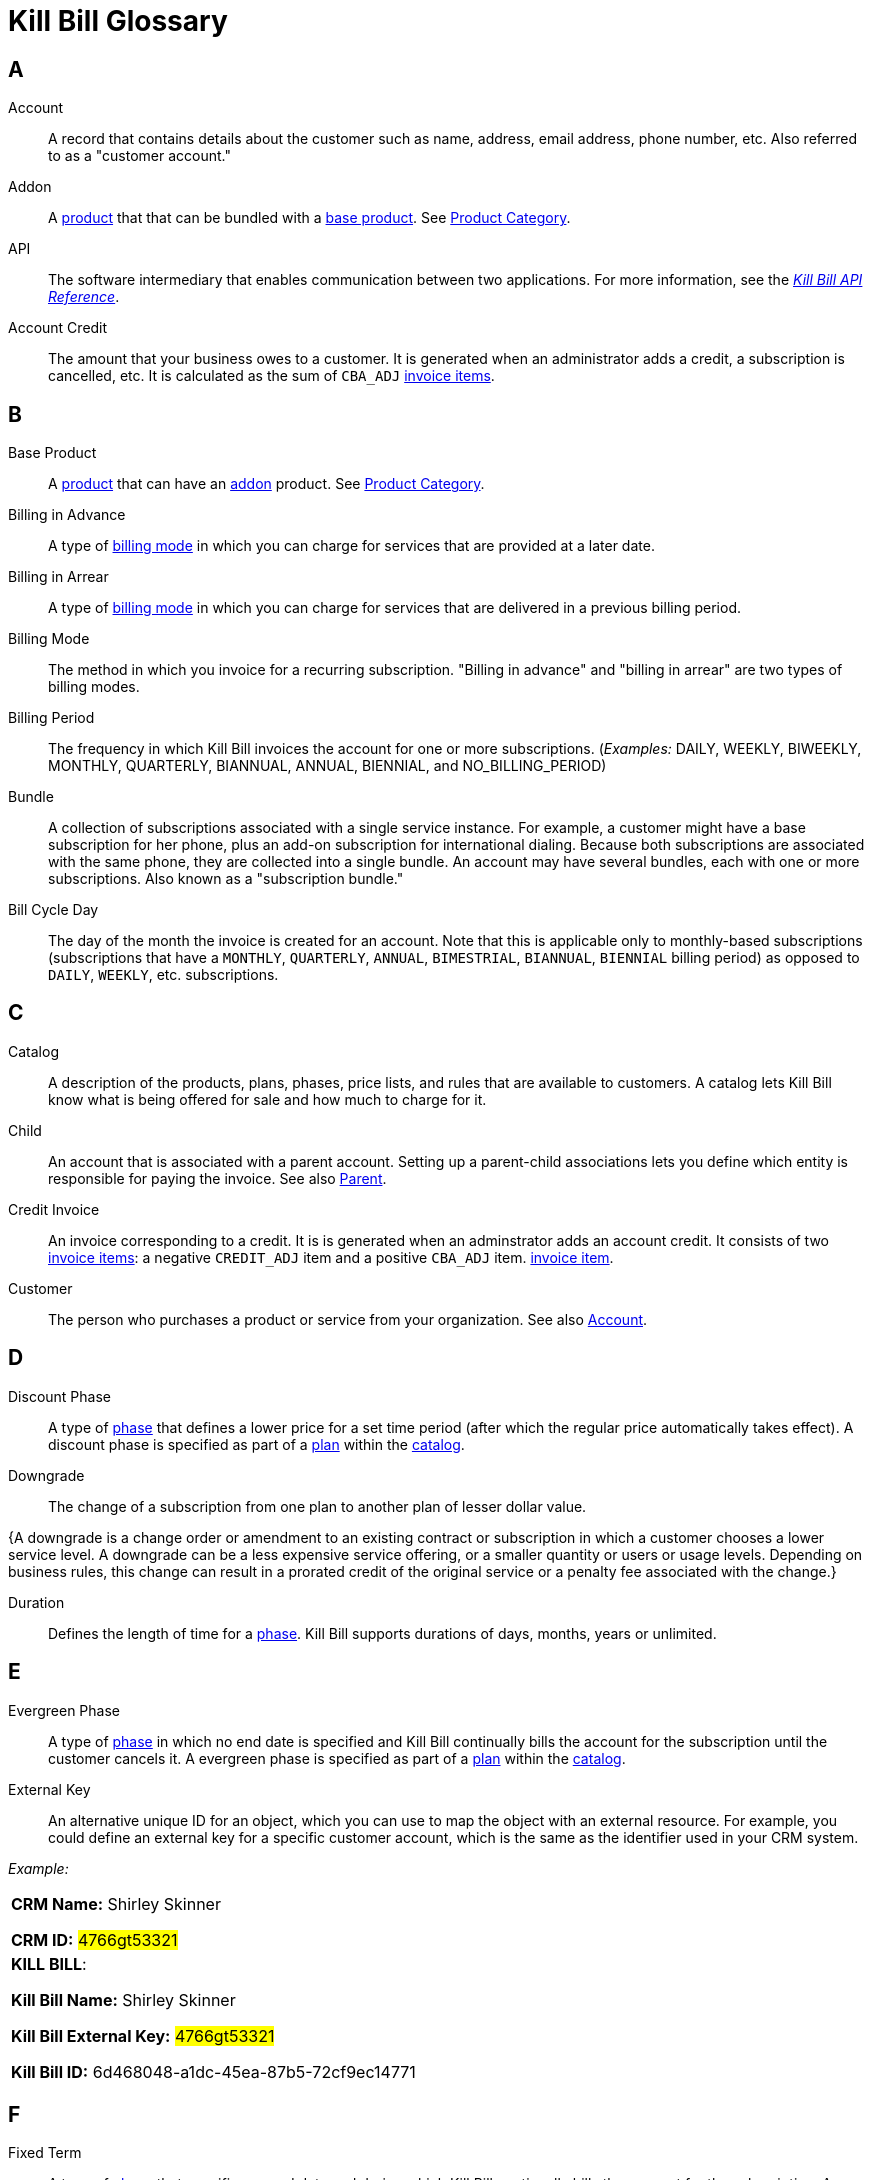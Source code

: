 [glossary]
= Kill Bill Glossary

//https://docs.asciidoctor.org/asciidoc/latest/sections/glossary/
//https://discuss.asciidoctor.org/How-to-link-the-glossary-td4784.html

[glossary]
== A

[[account]]
Account:: A record that contains details about the customer such as name, address, email address, phone number, etc. Also referred to as a "customer account."

[[addon]]
Addon:: A <<product, product>> that that can be bundled with a <<base_product, base product>>. See <<product_category, Product Category>>.

API:: The software intermediary that enables communication between two applications. For more information, see the https://killbill.github.io/slate/[_Kill Bill API Reference_].

//Account Balance:: TODO

Account Credit:: The amount that your business owes to a customer. It is generated when an administrator adds a credit, a subscription is cancelled, etc. It is calculated as the sum of `CBA_ADJ` <<Invoice_Item, invoice items>>.


== B

[[base_product]]
Base Product:: A <<product, product>> that can have an <<addon,addon>> product. See <<product_category, Product Category>>.

Billing in Advance:: A type of https://docs.killbill.io/latest/catalog-examples.html#_billing_modes[billing mode] in which you can charge for services that are provided at a later date.

Billing in Arrear:: A type of https://docs.killbill.io/latest/catalog-examples.html#_billing_modes[billing mode] in which you can charge for services that are delivered in a previous billing period.

Billing Mode:: The method in which you invoice for a recurring subscription. "Billing in advance" and "billing in arrear" are two types of billing modes.

Billing Period:: The frequency in which Kill Bill invoices the account for one or more subscriptions. (_Examples:_ DAILY, WEEKLY, BIWEEKLY, MONTHLY, QUARTERLY, BIANNUAL, ANNUAL, BIENNIAL, and NO_BILLING_PERIOD)

[[bundle]]
Bundle:: A collection of subscriptions associated with a single service instance. For example, a customer might have a base subscription for her phone, plus an add-on subscription for international dialing. Because both subscriptions are associated with the same phone, they are collected into a single bundle. An account may have several bundles, each with one or more subscriptions. Also known as a "subscription bundle."

Bill Cycle Day:: The day of the month the invoice is created for an account. Note that this is applicable only to monthly-based subscriptions (subscriptions that have a `MONTHLY`, `QUARTERLY`, `ANNUAL`, `BIMESTRIAL`, `BIANNUAL`, `BIENNIAL` billing period) as opposed to `DAILY`, `WEEKLY`, etc. subscriptions.

== C

[[catalog]]
Catalog:: A description of the products, plans, phases, price lists, and rules that are available to customers. A catalog lets Kill Bill know what is being offered for sale and how much to charge for it.

[[child]]
Child:: An account that is associated with a parent account. Setting up a parent-child associations lets you define which entity is responsible for paying the invoice. See also <<parent, Parent>>.

[[credit_invoice]]
Credit Invoice:: An invoice corresponding to a credit. It is is generated when an adminstrator adds an account credit. It consists of two <<Invoice_Item, invoice items>>: a negative `CREDIT_ADJ` item and a positive `CBA_ADJ` item. <<Invoice_Item, invoice item>>. 


Customer:: The person who purchases a product or service from your organization. See also <<account, Account>>.

== D

Discount Phase:: A type of <<phase,phase>> that defines a lower price for a set time period (after which the regular price automatically takes effect). A discount phase is specified as part of a <<plan,plan>> within the <<catalog,catalog>>.

Downgrade:: The change of a subscription from one plan to another plan of lesser dollar value.

{A downgrade is a change order or amendment to an existing contract or subscription in which a customer chooses a lower service level. A downgrade can be a less expensive service offering, or a smaller quantity or users or usage levels. Depending on business rules, this change can result in a prorated credit of the original service or a penalty fee associated with the change.}

//Dunning
//{The process of handling failed payments and declined credit cards to recover lost revenue.}

Duration:: Defines the length of time for a <<phase,phase>>. Kill Bill supports durations of days, months, years or unlimited.

== E

Evergreen Phase:: A type of <<phase,phase>> in which no end date is specified and Kill Bill continually bills the account for the subscription until the customer cancels it. A evergreen phase is specified as part of a <<plan,plan>> within the <<catalog,catalog>>.

External Key:: An alternative unique ID for an object, which you can use to map the object with an external resource. For example, you could define an external key for a specific customer account, which is the same as the identifier  used in your CRM system.

//External Payment

_Example:_

[cols="1"]
|===

| *CRM Name:* Shirley Skinner

*CRM ID:* #4766gt53321#

| *KILL BILL*:

*Kill Bill Name:* Shirley Skinner

*Kill Bill External Key:* #4766gt53321#

*Kill Bill ID:* 6d468048-a1dc-45ea-87b5-72cf9ec14771

|===

== F

Fixed Term:: A type of <<phase,phase>> that specifies an end date and during which Kill Bill continually bills the account for the subscription. A fixed term phase is specified as part of a <<plan,plan>> within the <<catalog,catalog>>.

== G

== H

== I

[[invoice]]
Invoice:: An invoice is a bill provided to a customer for charges that are payable on the customer's account. A single invoice consolidates charges for all subscriptions held by that customer for a specified time period. Invoices may be set to be paid automatically, or may be paid manually by the customer. An invoice consists of one or more <<invoice_item,invoice items>>.

[[invoice_amount]]
Invoice Amount:: The amount that a customer is charged as part of an invoice. Also known as "Invoice Total",  "Total",  "Charged Amount" or simply "Amount". At a high level, it is calculated by adding the amounts on all the chargeable <<invoice_item,invoice items>> associated with an invoice. See https://docs.killbill.io/latest/invoice_examples.html#_charged_amount[charged amount] for more information.

[[invoice_balance]]
Invoice Balance:: The amount that the customer owes as part of an invoice. It is positive if the customer owes something or zero otherwise. At a high level,  it is calculated by subtracting the paid amount from the <<invoice_amount, invoice amount>>. See https://docs.killbill.io/latest/invoice_examples.html#_invoice_balance[invoice balance] for more information.

[[invoice_item]]
Invoice Item:: Represents a single item charged on an <<invoice,invoice>>. Given an active <<subscription,subscription>>, one could see multiple items for that subscription on a single invoice, including recurring items, usage items, fixed price items, etc. There can also be items for different subscriptions on the same invoice, as well as items that are unrelated to subscriptions, such as adjustments and taxes.

[[invoice_item_type]]
Invoice Item Type:: Specifies the type of <<invoice_item,invoice item>> which can be one of `EXTERNAL_CHARGE`, `FIXED`, `RECURRING`, `REPAIR_ADJ`, `CBA_ADJ`, `ITEM_ADJ`, `USAGE`, `TAX`, `PARENT_SUMMARY`. Refer to the
https://docs.killbill.io/latest/userguide_subscription.html#components-invoicing[_Subscription Billing_] document for more information.

Invoice Original Amount Charged:: The amount that the customer is charged as part of an invoice at the time of invoice creation. At a high level, it is calculated by adding the amounts on all the chargeable <<invoice_item,invoice items>> associated with an invoice at the time of invoice creation.

[[invoice_payment]]
Invoice Payment:: <<payment,Payment>> made against a specific invoice. By default, Kill Bill attempts to make a payment against an invoice using the account's default <<payment_method, payment method>>.

[[invoice_refund]]
Invoice Refund:: Refund amount associated with an <<invoice_payment,invoice payment>>. Kill Bill allows issuing a full or partial refund against an invoice payment.

Invoice Status:: The current state of an invoice, which can be in a `DRAFT`, `COMMITTED` or `VOID` state.

//Invoice Adjustment::


== J

== K

[[kaui]]
Kaui:: An acronym for Kill (Bill) Admin User Interface, this browser-based application lets back office staff (in Finance, Marketing, Development, etc.) perform Kill Bill-related tasks, such as creating customer accounts, subscriptions, adding plugins, and so forth.

Kill Bill Administrator (or Kill Bill Admin):: The person responsible for installing or configuring Kill Bill.

== L

== M

== N

== O

== P

[[parent]]
Parent:: An account that contains one or more child accounts. Setting up a parent-child associations lets you define which entity is responsible for paying the invoice. See also <<child, Child>>.

[[payment]]
Payment::  A Payment in Kill Bill is an amount paid or payable on a specific <<account,account>> due to an <<invoice,invoice>> or independent of any invoice. A payment may be associated with a series of <<payment_transaction,payment transactions>>.

[[payment_attempt]]
Payment Attempt:: A Payment Attempt is an attempt to perform a <<payment_transaction,payment transaction>>. A payment attempt may succeed or fail, and a payment transaction may have more than one payment attempt.

[[payment_method]]
Payment Method:: A Kill Bill record that represents an abstraction corresponding to a payment scheme like a credit card, debit card, or PayPal. An <<account,account>> can have multiple payment methods corresponding to different payment gateways. For example, an account can have a credit card payment method as well as a PayPal payment method. Each account also has a *default* payment method associated with it. When the account needs to be charged for recurring payments, the system uses the default payment method.

[[payment_transaction]]
Payment Transaction:: A payment transaction represents a payment operation such as authorization, charge back, refund, etc. A payment transaction takes place using a <<payment_method,payment method>>. The transaction is processed by a plugin, which provides access to the appropriate payment gateway. The payment gateway processes the transaction, using the payment method provided in the request.


//PCI Compliance
//{ PC​I DSS (payment card industry data security standard)}
//{The payment card industry data security standard (PCI DSS) is a set of requirements designed to ensure that all companies that process, store, or transmit credit card information maintain a secure environment. Zuora has compliance in accordance with PCI Service Provider Level1 (PCI DSS SP L1) v1.2. Zuora is listed on the VISA website as an approved provider.}

[[permissions]]
Permissions:: In Kill Bill, a defined action that can be performed in a system (for example, `TAG_CAN_ADD` OR `ACCOUNT_CAN_CREATE`). You can assign one or more permissions to a <<user_role,role>>, which can then be associated with a user. The user can only perform the permissions associated with that role.

For more information, see the Kill Bill https://github.com/killbill/killbill-api/blob/master/src/main/java/org/killbill/billing/security/Permission.java[list of user permissions].

[[phase]]
Phase:: The time periods within a plan. Kill Bill phases can be any of the following types: `TRIAL`, `DISCOUNT`, `FIXEDTERM`, or `EVERGREEN`. Note that a plan has at least one phase (i.e., a plan cannot be "empty" of phases.) A phase is also referred to as a "plan phase." See <<plan, Plan>> below.

[[plan]]
Plan:: Details for the terms of the <<subscription,subscription>> contract. In particular, plans define how much a customer pays for a product and how often they pay it (_Example:_ A Standard product at $100 per month). A plan consists of at least one phase and can have multiple phases (_Example:_ A discount phase followed by a regular price phase).

[[plugin]]
Plugin:: A piece of code written on top of the Kill Bill platform that interacts with the system. It can be called from the Kill Bill platform through plugin APIs or can make API calls to Kill Bill. It can also receive notifications from the Kill Bill platform. See https://docs.killbill.io/latest/plugin_introduction.html[Plugin Introduction].

Price List:: One or more plans that have discount/special pricing. Price lists are defined in the <<catalog,catalog>>.
Along with price lists, you define <<rules,catalog rules>> that specify which price list to use if a customer changes plans.

//Pricing Tiers
//Also known as "tiered pricing" or "price tiers."
//{A common subscription and usage charge model where pricing changes are based on the incremental number of units that are purchased. For example, 1-5 users are charged full price and 5-10 users receive discounted pricing. A customer purchases 7 units. Units 6 and 7 are discounted, and the first 5 units are charged at the full price.}

[[product]]
Product:: A product or service that the customer can purchase (or rent/lease). A product can be associated with multiple <<plan,plans>>, each plan specifying different ways the product can be purchased (e.g., a monthly plan and an annual plan).

[[product_category]]
Product Category:: A type of product. Possible values are <<addon, ADDON>>, <<base_product, BASE>>, and <<standalone_product, STANDALONE>>.

//Proration
//{Adjusting a customer's bill amount to reflect any plan changes made in the middle of a billing cycle.}

== Q

== R

//Refund
//{A refund returns money to a customer - as opposed to a credit, which creates a customer credit balance that may be applied to reduce the amount owed to you. For instance, refunds are used when a customer cancels service and is no longer your customer. Refunds can also represent processed payments that are reversed, such as a chargeback or a direct debit payment reversal.}

[[rules]]
Rules:: The rules that determine how Kill Bill should behave when a plan is created, cancelled or changed. Also known as "catalog rules."

== S

[[subscription]]
Subscription:: A contract between your organization and a customer to purchase a particular product/service with particular terms. Kill Bill associates a subscription with a <<plan,plan>>, an <<account,account>>, and a start date.

Subscription Bundle:: See <<bundle>>.

[[standalone_product]]
Standalone Product:: A <<product, product>> that cannot have any <<addon,addon>> products. See <<product_category, Product Category>>. A <<bundle, subscription bundle>> can include multiple standalone <<subscription, subscriptions>>. This is as opposed to a subscription bundle with a <<base_product, base product>> which can have only one base subscription and zero or more addon subscriptions within the same bundle.

== T

Tag:: A property that can be added to objects (such as accounts, bundles or subscriptions). There are two kinds of Tags: system tags and user tags.

** System tags can impact the behavior of the system. Examples include `AUTO_PAY_OFF` or `AUTO_BILLING_OFF`.

** User Tags are informational only, and can be created through <<kaui, Kaui>>, the Kill Bill admin UI. User tags can be used to identify collections of accounts, subscriptions, or bundles so that they can easily be found or reported on later.

Tenant:: The division or organization that is using Kill Bill as a group of users. Note that an organization can have more than one tenant, as Kill Bill supports multi-tenancy.

Trial Phase:: A type of <<phase, phase>> that defines a time period during which the account is not charged (or is heavily discounted). After the trial period, the regular price automatically takes effect. A trial phase is specified as part of a <<plan, plan>> within the <<catalog,catalog>>.

== U

Upgrade:: The change of a subscription from one plan to another plan of higher dollar value.

//{A change order or amendment to an existing contract subscription in which a customer chooses a higher service level, such as a more expensive service offering, or a larger quantity of users.}

//Usage Pricing
//{Pricing a service or item based on its consumption or usage rather than a flat rate for a given service or period of time.}

User:: A person who logs on to Kaui.

[[user_role]]
User Role:: A group of <<permissions, permissions>> that specify which actions the user is allowed to perform in Kaui. A user can have multiple roles. A role can have multiple permissions.

== V

== W

== X

XML:: Acronym for https://www.w3.org/XML/[eXtensible Markup Language], which is used to define the data within the Kill Bill catalog.

== Y

== Z